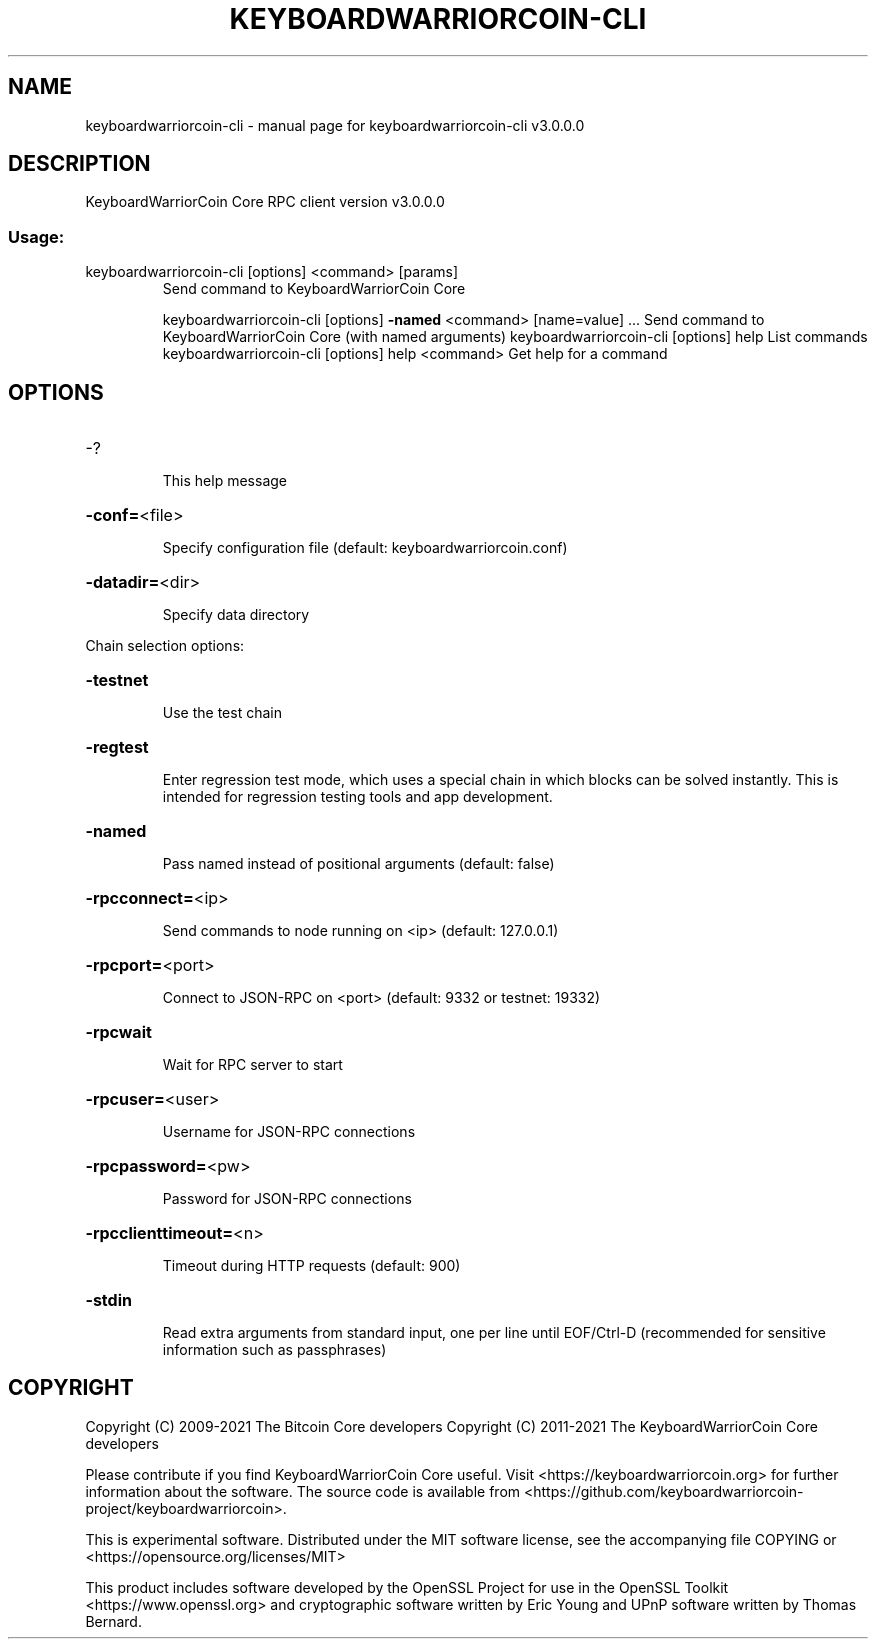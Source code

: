 .\" DO NOT MODIFY THIS FILE!  It was generated by help2man 1.47.3.
.TH KEYBOARDWARRIORCOIN-CLI "1" "July 2021" "keyboardwarriorcoin-cli v3.0.0.0" "User Commands"
.SH NAME
keyboardwarriorcoin-cli \- manual page for keyboardwarriorcoin-cli v3.0.0.0
.SH DESCRIPTION
KeyboardWarriorCoin Core RPC client version v3.0.0.0
.SS "Usage:"
.TP
keyboardwarriorcoin\-cli [options] <command> [params]
Send command to KeyboardWarriorCoin Core
.IP
keyboardwarriorcoin\-cli [options] \fB\-named\fR <command> [name=value] ... Send command to KeyboardWarriorCoin Core (with named arguments)
keyboardwarriorcoin\-cli [options] help                List commands
keyboardwarriorcoin\-cli [options] help <command>      Get help for a command
.SH OPTIONS
.HP
\-?
.IP
This help message
.HP
\fB\-conf=\fR<file>
.IP
Specify configuration file (default: keyboardwarriorcoin.conf)
.HP
\fB\-datadir=\fR<dir>
.IP
Specify data directory
.PP
Chain selection options:
.HP
\fB\-testnet\fR
.IP
Use the test chain
.HP
\fB\-regtest\fR
.IP
Enter regression test mode, which uses a special chain in which blocks
can be solved instantly. This is intended for regression testing
tools and app development.
.HP
\fB\-named\fR
.IP
Pass named instead of positional arguments (default: false)
.HP
\fB\-rpcconnect=\fR<ip>
.IP
Send commands to node running on <ip> (default: 127.0.0.1)
.HP
\fB\-rpcport=\fR<port>
.IP
Connect to JSON\-RPC on <port> (default: 9332 or testnet: 19332)
.HP
\fB\-rpcwait\fR
.IP
Wait for RPC server to start
.HP
\fB\-rpcuser=\fR<user>
.IP
Username for JSON\-RPC connections
.HP
\fB\-rpcpassword=\fR<pw>
.IP
Password for JSON\-RPC connections
.HP
\fB\-rpcclienttimeout=\fR<n>
.IP
Timeout during HTTP requests (default: 900)
.HP
\fB\-stdin\fR
.IP
Read extra arguments from standard input, one per line until EOF/Ctrl\-D
(recommended for sensitive information such as passphrases)
.SH COPYRIGHT
Copyright (C) 2009-2021 The Bitcoin Core developers
Copyright (C) 2011-2021 The KeyboardWarriorCoin Core developers

Please contribute if you find KeyboardWarriorCoin Core useful. Visit
<https://keyboardwarriorcoin.org> for further information about the software.
The source code is available from <https://github.com/keyboardwarriorcoin-project/keyboardwarriorcoin>.

This is experimental software.
Distributed under the MIT software license, see the accompanying file COPYING
or <https://opensource.org/licenses/MIT>

This product includes software developed by the OpenSSL Project for use in the
OpenSSL Toolkit <https://www.openssl.org> and cryptographic software written by
Eric Young and UPnP software written by Thomas Bernard.
